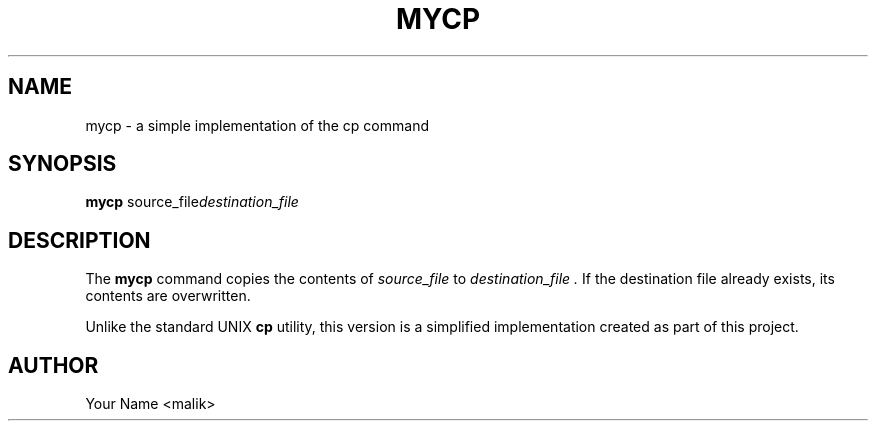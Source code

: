 .TH MYCP 1 "September 2025" "My Project" "User Commands"
.SH NAME
mycp \- a simple implementation of the cp command
.SH SYNOPSIS
.B mycp
.RI source_file destination_file
.SH DESCRIPTION
The
.B mycp
command copies the contents of
.I source_file
to
.I destination_file .
If the destination file already exists, its contents are overwritten.

Unlike the standard UNIX
.B cp
utility, this version is a simplified implementation created
as part of this project.
.SH AUTHOR
Your Name <malik>
